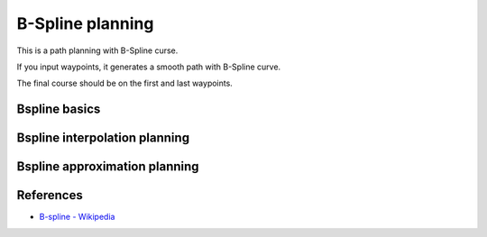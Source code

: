 B-Spline planning
-----------------

.. image:: Figure_1.png

This is a path planning with B-Spline curse.

If you input waypoints, it generates a smooth path with B-Spline curve.

The final course should be on the first and last waypoints.

Bspline basics
~~~~~~~~~~~~~~

Bspline interpolation planning
~~~~~~~~~~~~~~~~~~~~~~~~~~~~~~

Bspline approximation planning
~~~~~~~~~~~~~~~~~~~~~~~~~~~~~~


References
~~~~~~~~~~

-  `B-spline - Wikipedia <https://en.wikipedia.org/wiki/B-spline>`__
